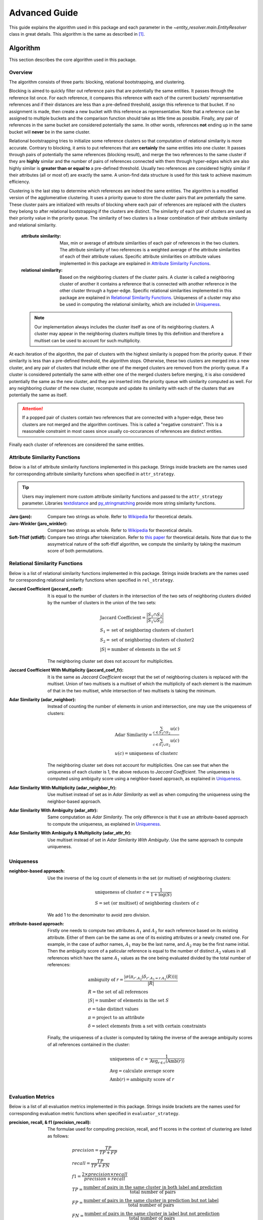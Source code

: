 Advanced Guide
==============

This guide explains the algorithm used in this package and each parameter in
the `~entity_resolver.main.EntityResolver` class in great details. This
algorithm is the same as described in [1]_.

Algorithm
---------

This section describes the core algorithm used in this package.

Overview
>>>>>>>>

The algorithm consists of three parts: blocking, relational bootstrapping, and
clustering.

Blocking is aimed to quickly filter out reference pairs that are potentially
the same entities. It passes through the reference list once. For each
reference, it compares this reference with each of the current buckets'
reprensentative references and if their distances are less than a pre-defined
threshold, assign this reference to that bucket. If no assignment is made, then
create a new bucket with this reference as reprensentative. Note that a
reference can be assigned to multiple buckets and the comparison function
should take as little time as possible. Finally, any pair of references in the
same bucket are considered potentially the same. In other words, references
**not** ending up in the same bucket will **never** be in the same cluster.

Relational bootstrapping tries to initialize some reference clusters so that
computation of relational similarity is more accurate. Contrary to blocking, it
amis to put references that are **certainly** the same entities into one
cluster. It passes through pairs of potentially the same references (blocking
result), and merge the two references to the same cluster if they are
**highly** similar and the number of pairs of references connected with them
through hyper-edges which are also highly similar is **greater than or equal
to** a pre-defined threshold. Usually two references are considered highly
similar if their attributes (all or most of) are exactly the same. A union-find
data structure is used for this task to achieve maximum efficiency.

Clustering is the last step to determine which references are indeed the same
entities. The algorithm is a modified version of the agglomerative clustering.
It uses a priority queue to store the cluster pairs that are potentially the
same. These cluster pairs are initialized with results of blocking where each
pair of references are replaced with the clusters they belong to after
relational bootstrapping if the clusters are distinct. The similarity of each
pair of clusters are used as their priority value in the priority queue. The
similarity of two clusters is a linear combination of their attribute
similarity and relational similarity.

   :attribute similarity: Max, min or average of attribute similarities of
    each pair of references in the two clusters. The attribute similarity of
    two references is a weighted average of the attribute similarities of
    each of their attribute values. Specific attribute similarities on
    attribute values implemented in this package are explained in `Attribute
    Similarity Functions`_.
   :relational similarity: Based on the neighboring clusters of the cluster
    pairs. A cluster is called a neighboring cluster of another it contains a
    reference that is connected with another reference in the other cluster
    through a hyper-edge. Specific relational similarities implemented in this
    package are explained in `Relational Similarity Functions`_. Uniqueness of
    a cluster may also be used in computing the relational similarity, which
    are included in `Uniqueness`_.

   .. note::
      Our implementation always includes the cluster itself as one of its
      neighboring clusters. A cluster may appear in the neighboring clusters
      multiple times by this definition and therefore a multiset can be used to
      account for such multiplicity.

At each iteration of the algorithm, the pair of clusters with the highest
similarity is popped from the priority queue. If their similarity is less than
a pre-defined threshold, the algorithm stops. Otherwise, these two clusters are
merged into a new cluster, and any pair of clusters that include either one of
the merged clusters are removed from the priority queue. If a cluster is
considered potentially the same with either one of the merged clusters before
merging, it is also considered potentially the same as the new cluster, and
they are inserted into the priority queue with similarity computed as well. For
any neighboring cluster of the new cluster, recompute and update its similarity
with each of the clusters that are potentially the same as itself.

.. attention::
   If a popped pair of clusters contain two references that are connected with
   a hyper-edge, these two clusters are not merged and the algorithm continues.
   This is called a "negative constraint". This is a reasonable constraint in
   most cases since usually co-occurances of references are distinct entities.

Finally each cluster of references are considered the same entities.

Attribute Similarity Functions
>>>>>>>>>>>>>>>>>>>>>>>>>>>>>>

Below is a list of attribute similarity functions implemented in this package.
Strings inside brackets are the names used for corresponding attribute
similarity functions when specified in ``attr_strategy``.

.. tip::
    Users may implement more custom attribute similarity functions and passed
    to the ``attr_strategy`` parameter. Libraries `textdistance <https://
    github.com/life4/textdistance>`_ and `py_stringmatching <http://
    anhaidgroup.github.io/py_stringmatching/v0.4.1/index.html>`_ provide more
    string similarity functions.

:Jaro (jaro): Compare two strings as whole. Refer to `Wikipedia <https://en.m.
 wikipedia.org/wiki/Jaro%E2%80%93Winkler_distance#Jaro_Similarity>`_ for
 theoretical details.

:Jaro-Winkler (jaro_winkler): Compare two strings as whole. Refer to `Wikipedia
 <https://en.m.wikipedia.org/wiki/Jaro%E2%80%93Winkler_distance#
 Jaro_Similarity>`_ for theoretical details.

:Soft-Tfidf (stfidf): Compare two strings after tokenization. Refer to `this
 paper <https://www.aclweb.org/anthology/C08-1075.pdf>`_ for theoretical
 details. Note that due to the assymetrical nature of the soft-tfidf algorithm,
 we compute the similarity by taking the maximum score of both permutations.

Relational Similarity Functions
>>>>>>>>>>>>>>>>>>>>>>>>>>>>>>>

Below is a list of relational similarity functions implemented in this package.
Strings inside brackets are the names used for corresponding relational
similarity functions when specified in ``rel_strategy``.

:Jaccard Coefficient (jaccard_coef): It is equal to the number of clusters in
 the intersection of the two sets of neighboring clusters divided by the number
 of clusters in the union of the two sets:

 .. math::

    &\text{Jaccard Coefficient} = \frac{|S_1\cap S_2|}{|S_1\cup S_2|}\\
    &S_1 = \text{set of neighboring clusters of cluster1}\\
    &S_2 = \text{set of neighboring clusters of cluster2}\\
    &|S| = \text{number of elements in the set } S

 The neighboring cluster set does not account for multiplicities.

:Jaccard Coefficient With Multiplicity (jaccard_coef_fr): It is the same as
 *Jaccard Coefficient* except that the set of neighboring clusters is replaced
 with the multiset. Union of two multisets is a multiset of which the
 multiplicity of each element is the maximum of that in the two multiset,
 while intersection of two multisets is taking the minimum.

:Adar Similarity (adar_neighbor): Instead of counting the number of elements in
 union and intersection, one may use the uniqueness of clusters:

 .. math::

    &\text{Adar Similarity} = \frac{\sum_{c\in S_1\cap S_2}u(c)}{\sum_{c\in S_1\cup S_2}u(c)}\\
    &u(c) = \text{uniqueness of cluster} c

 The neighboring cluster set does not account for multiplicities. One can see
 that when the uniqueness of each cluster is 1, the above reduces to *Jaccard
 Coefficient*. The uniqueness is computed using ambiguity score using a
 neighbor-based approach, as explained in `Uniqueness`_.

:Adar Similarity With Multiplicity (adar_neighbor_fr): Use multiset instead of
 set as in *Adar Similarity* as well as when computing the uniqueness using the
 neighbor-based approach.

:Adar Similarity With Ambiguity (adar_attr): Same computation as *Adar
 Similarity*. The only difference is that it use an attribute-based approach to
 compute the uniqueness, as explained in `Uniqueness`_.

:Adar Similarity With Ambiguity & Multiplicity (adar_attr_fr): Use multiset
 instead of set in *Adar Similarity With Ambiguity*. Use the same approach to
 compute uniqueness.

Uniqueness
>>>>>>>>>>

:neighbor-based approach: Use the inverse of the log count of elements in the
 set (or multiset) of neighboring clusters:

 .. math::

    &\text{uniqueness of cluster } c = \frac{1}{1+\log(S)}\\
    &S = \text{set (or multiset) of neighboring clusters of } c

 We add 1 to the denominator to avoid zero division.
:attribute-based approach: Firstly one needs to compute two attributes
 :math:`A_1` and :math:`A_2` for each reference based on its existing
 attribute. Either of them can be the same as one of its existing attributes or
 a newly created one. For example, in the case of author names, :math:`A_1` may
 be the last name, and :math:`A_2` may be the first name initial. Then the
 ambiguity score of a paticular reference is equal to the number of distinct
 :math:`A_2` values in all references which have the same :math:`A_1` values as
 the one being evaluated divided by the total number of references:

 .. math::

    &\text{ambiguity of } r = \frac{|\sigma(\pi_{r'.A_2}(\delta_{r'.A_1=r.A_1}(R)))|}{|R|}\\
    &R = \text{the set of all references}\\
    &|S| = \text{number of elements in the set } S\\
    &\sigma = \text{take distinct values}\\
    &\pi = \text{project to an attribute}\\
    &\delta = \text{select elements from a set with certain constraints}

 Finally, the uniqueness of a cluster is computed by taking the inverse of the
 average ambiguity scores of all references contained in the cluster:

 .. math::

    &\text{uniqueness of } c = \frac{1}{\text{Avg}_{r\in c}(\text{Amb}(r))}\\
    &\text{Avg} = \text{calculate average score}\\
    &\text{Amb}(r) = \text{ambiguity score of } r

Evaluation Metrics
>>>>>>>>>>>>>>>>>>

Below is a list of all evaluation metrics implemented in this package. Strings
inside brackets are the names used for corresponding evaluation metric
functions when specified in ``evaluator_strategy``.

:precision, recall, & f1 (precision_recall): The formulae used for computing
 precision, recall, and f1 scores in the context of clustering are listed as
 follows:

 .. math::

    &precision = \frac{TP}{TP + FP}\\
    &recall = \frac{TP}{TP + FN}\\
    &f1 = \frac{2\times precision\times recall}{precision + recall}\\
    &TP = \frac{\text{number of pairs in the same cluster in both label and prediction}}{\text{total number of pairs}}\\
    &FP = \frac{\text{number of pairs in the same cluster in prediction but not label}}{\text{total number of pairs}}\\
    &FN = \frac{\text{number of pairs in the same cluster in label but not prediction}}{\text{total number of pairs}}

:ami: Refer to `scikit-learn documentation <https://scikit-learn.org/stable/
 modules/clustering.html#mutual-information-based-scores>`__ for theoretical
 details.

:v_measure: Refer to `scikit-learn documentation <https://scikit-learn.org/
 stable/modules/clustering.html#homogeneity-completeness-and-v-measure>`__ for
 theoretical details.

Parameters
----------

This section describes each parameter passed to construct an
`~entity_resolver.main.EntityResolver` object based on the comprehensive
description of the algorithm above. It is essential to understand the
`Algorithm`_ section before referring to this section for parameter details.

:alpha: The weight of relational similarity in computing the similarity of two
 references. In other words, :math:`\text{similarity} = (1-\alpha)\times\text{
 attribute similarity} + \alpha\times\text{relational similarity}`. Default is
 0.

:attr_strategy: It is a dictionary of attribute names mapping to strings or
 callables that describe how to compute the attribute similarities of two
 values beloinging to the corresponding attributes. It should take two
 attribute values. Valid strings are listed in `Attribute Similarity
 Functions`_. Users may also use custom functions that take two attribute
 values and return their similarity score. Such functions should accept two
 dictionaries of attribute names mapping to attribute values that represent a
 reference and return their similarity score. The attribute values are
 **always** preprocessed according to the attribute types. Note that the
 similarity scores on all attributes should be of the same scale since the
 final similarity score of two references is a weighted average of these. By
 default, the strategy is inferred from the attribute type.

 * ``'text'`` type is default to soft-tfidf.
 * ``'person_entity'`` type is default to Jaro-Winkler.
 * Other types must be accompanied by a custom callable in ``attr_strategy``.

:attr_types: Explained in :doc:`tutorial`.

:average_method: Refer to the ``**kwargs`` parameter in
 :doc:`complete_doc/entity_resolver.main`

:blocking_strategy: Explained in :doc:`tutorial`.

:blocking_threshold: Threshold used in blocking. Only pairs of references of
 distances computed by ``blocking_strategy`` **strictly less than** this value
 are considered potentially the same. Default is 3.

:bootstrap_strategy: Describes how the relational bootstrapping should be done
 by specifying when a pair of references should be considered as a bootstrap
 candidate (highly similar). Refer to its documentation in
 :doc:`complete_doc/entity_resolver.main` for technical details. Default is
 ``None`` and this implies two references should have exactly the same values
 for all attributes to be considered highly similar.

:edge_match_threshold: When considering if two references should be merged
 during relational bootstrapping, the number of pairs of references connected
 with these two through hyper-edges which are also highly similar must be
 **greater than or equal to** this value besides these two references
 themselves are highly similar. Default is 1.

:evaluator_strategy: Specify how to evaluate the performance of the entity
 resolution provided with groud truth data. Valid string values are listed in
 `Evaluation Metrics`_. It can also be a custom callable that follows the
 signatures of class methods in `~entity_resolver.core.utils.ClusteringMetrics`
 (two `~collections.OrderedDict` and ``**kwargs**`` as inputs and any
 performance indicator as output). Default is ``'precision_recall'``.

:first_attr: Describes how to compute the first attribute :math:`A_1` when
 calculating attribute-based uniqueness. It must be a valid callable if
 ``'adar_attr'`` or ``'adar_attr_fr'`` is used for ``rel_strategy``. A valid
 callable should accpet a dictionary mapping attribute names to attribute
 values that represent one reference and returns the generated attribute
 :math:`A_1`. Default is ``None``.

:first_attr_raw: Affects input of ``first_attr`` in the same way as how
 ``raw_blocking`` affects the input of ``blocking_strategy`` described in
 :doc:`tutorial`. Set ``first_attr`` to accept dictionaries consisting of raw
 attribute values. Default is ``False``.

:jw_prefix_weight: Refer to the ``**kwargs`` parameter in
 :doc:`complete_doc/entity_resolver.main`

:linkage: Describes how to compute the attribute similarity of two clusters
 based on the attribute similarities of references. Valid values are ``'max'``,
 ``'min'``, and ``'average'``. They stands for using max, min or average of
 attribute similarities of each pair of references in the two clusters
 respectively. Default is ``'max'``.

:plot_prc: Explained in :doc:`tutorial`.

:raw_blocking: Explained in :doc:`tutorial`.

:raw_bootstrap: Affects input of ``bootstrap_strategy`` in the same way as how
 ``raw_blocking`` affects the input of ``blocking_strategy`` described in
 :doc:`tutorial`. Set ``bootstrap_strategy`` to accept dictionaries consisting
 of raw attribute values. Default is ``False``.

:rel_strategy: A string that describes how to compute the relational similarity
 of two clusters. Valid strings are listed in `Relational Similarity
 Functions`_. Note that custom functions cannot be used here because we think
 it is difficult to define a uniform function signature for computation of
 relational similarity. Default is ``'jaccard_coef'``.

:second_attr: Similar to ``first_attr``, but it describes how to compute the
 second attribute :math:`A_2`. Default is ``None``.

:second_attr_raw: Similar to ``second_attr``, but it affects input of
 ``second_attr``. Default is ``None``.

:second_sim: Refer to the ``**kwargs`` parameter in
 :doc:`complete_doc/entity_resolver.main`

:seed: Explained in :doc:`tutorial`.

:similarity_threshold: It specifies the stopping criterion of the clustering
 algorithm. When the cluster pair popped from the priority queue is of
 similarity **strictly less than** the threshold, clustering stops.

:stfidf_threshold: Refer to the ``**kwargs`` parameter in
 :doc:`complete_doc/entity_resolver.main`

:verbose: Explained in :doc:`tutorial`.

:weights: The weights assigned to each attribute in computing the attribute
 similarity of two references. Default is ``None``, which automatically assigns
 equal weights to each attribute.


References
----------

.. [1] Indrajit Bhattacharya and Lise Getoor. 2007. Collective entity
   resolution in relational data. ACM Trans. Knowl. Discov. Data 1, 1, Article
   5 (March 2007). DOI=http://dx.doi.org/10.1145/1217299.1217304
